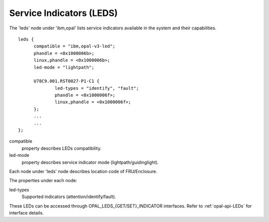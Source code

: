 .. _device-tree/ibm,opal/leds:

Service Indicators (LEDS)
=========================

The 'leds' node under 'ibm,opal' lists service indicators available in the
system and their capabilities. ::

  leds {
	compatible = "ibm,opal-v3-led";
	phandle = <0x1000006b>;
	linux,phandle = <0x1000006b>;
	led-mode = "lightpath";

	U78C9.001.RST0027-P1-C1 {
		led-types = "identify", "fault";
		phandle = <0x1000006f>;
		linux,phandle = <0x1000006f>;
	};
	...
	...
  };

compatible
  property describes LEDs compatibility.

led-mode
  property describes service indicator mode (lightpath/guidinglight).

Each node under 'leds' node describes location code of FRU/Enclosure.

The properties under each node:

led-types
  Supported indicators (attention/identify/fault).

These LEDs can be accessed through OPAL_LEDS_{GET/SET}_INDICATOR interfaces.
Refer to :ref:`opal-api-LEDs` for interface details.
